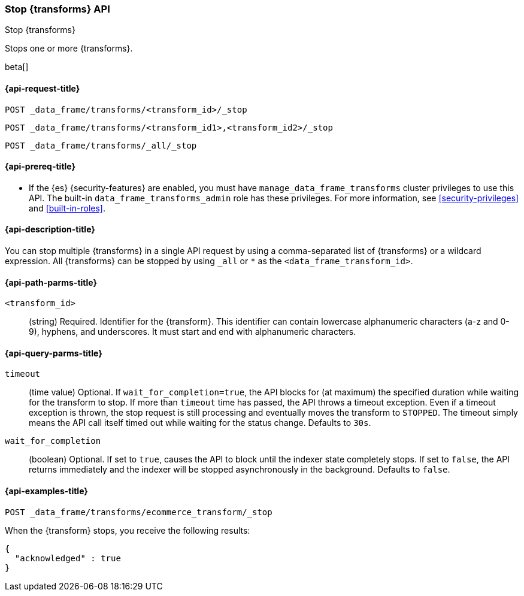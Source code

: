 [role="xpack"]
[testenv="basic"]
[[stop-transform]]
=== Stop {transforms} API

[subs="attributes"]
++++
<titleabbrev>Stop {transforms}</titleabbrev>
++++

Stops one or more {transforms}.

beta[]


[[stop-transform-request]]
==== {api-request-title}

`POST _data_frame/transforms/<transform_id>/_stop` +

`POST _data_frame/transforms/<transform_id1>,<transform_id2>/_stop` +

`POST _data_frame/transforms/_all/_stop`


[[stop-transform-prereq]]
==== {api-prereq-title}

* If the {es} {security-features} are enabled, you must have
`manage_data_frame_transforms` cluster privileges to use this API. The built-in
`data_frame_transforms_admin` role has these privileges. For more information,
see <<security-privileges>> and <<built-in-roles>>.

[[stop-transform-desc]]
==== {api-description-title}

You can stop multiple {transforms} in a single API request by using a
comma-separated list of {transforms} or a wildcard expression.
All {transforms} can be stopped by using `_all` or `*` as the
`<data_frame_transform_id>`.

[[stop-transform-path-parms]]
==== {api-path-parms-title}

`<transform_id>`::
  (string) Required. Identifier for the {transform}. This identifier
  can contain lowercase alphanumeric characters (a-z and 0-9), hyphens, and
  underscores. It must start and end with alphanumeric characters.

[[stop-transform-query-parms]]
==== {api-query-parms-title}

`timeout`::
  (time value) Optional. If `wait_for_completion=true`, the API blocks for (at
  maximum) the specified duration while waiting for the transform to stop. If
  more than `timeout` time has passed, the API throws a timeout exception. Even
  if a timeout exception is thrown, the stop request is still processing and
  eventually moves the transform to `STOPPED`. The timeout simply means the API
  call itself timed out while waiting for the status change. Defaults to `30s`.

`wait_for_completion`::
  (boolean) Optional. If set to `true`, causes the API to block until the indexer 
  state completely stops. If set to `false`, the API returns immediately and the
  indexer will be stopped asynchronously in the background. Defaults to `false`.

[[stop-transform-example]]
==== {api-examples-title}

[source,js]
--------------------------------------------------
POST _data_frame/transforms/ecommerce_transform/_stop
--------------------------------------------------
// CONSOLE
// TEST[skip:set up kibana samples]

When the {transform} stops, you receive the following results:
[source,js]
----
{
  "acknowledged" : true
}
----
// TESTRESPONSE
